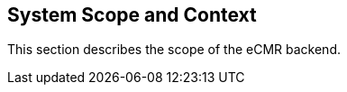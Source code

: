 [[section-system-scope-and-context]]
== System Scope and Context

This section describes the scope of the eCMR backend.
